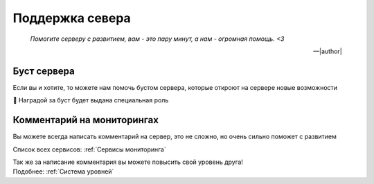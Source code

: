 

Поддержка севера
################

.. epigraph::

   *Помогите серверу с развитием, вам - это пару минут, а нам - огромная помощь. <3*

   -- |author|


Буст сервера
^^^^^^^^^^^^
Если вы и хотите, то можете нам помочь бустом сервера,
которые откроют на сервере новые возможности

🍪 Наградой за буст будет выдана специальная роль


Комментарий на мониторингах
^^^^^^^^^^^^^^^^^^^^^^^^^^^

Вы можете всегда написать комментарий на сервер,
это не сложно, но очень сильно поможет с развитием

Список всех сервисов: :ref:`Сервисы мониторинга`

| Так же за написание комментария вы можете повысить свой уровень друга!
| Подобнее: :ref:`Cистема уровней`

